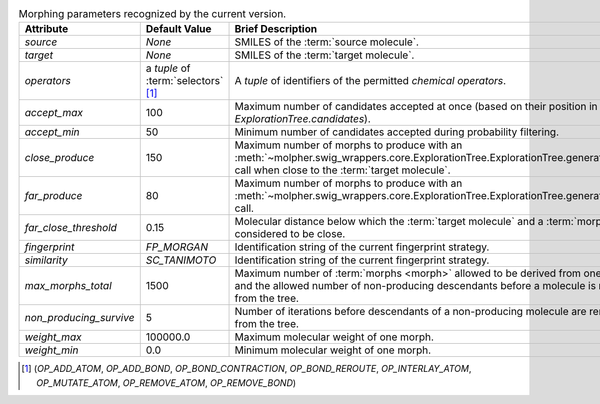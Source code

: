 ..  csv-table:: Morphing parameters recognized by the current version.
    :header: "Attribute", "Default Value", "Brief Description", "Setter", "Getter"
    :name: param-table

    `source`, `None`, "SMILES of the :term:`source molecule`.", `setSource`, `getSource`
    `target`, `None`, "SMILES of the :term:`target molecule`.", `setTarget`, `getTarget`
    `operators`, "a `tuple` of :term:`selectors` [1]_", "A `tuple` of identifiers of the permitted `chemical operators`.", `setChemicalOperators`, `getChemicalOperators`
    `accept_max`, 100, "Maximum number of candidates accepted at once (based on their position in `ExplorationTree.candidates`).", `setCntCandidatesToKeepMax`, `getCntCandidatesToKeepMax`
    `accept_min`, 50, "Minimum number of candidates accepted during probability filtering.", `setCntCandidatesToKeep`, `getCntCandidatesToKeep`
    `close_produce`, 150, "Maximum number of morphs to produce with an :meth:`~molpher.swig_wrappers.core.ExplorationTree.ExplorationTree.generateMorphs()` call when close to the :term:`target molecule`.", `setCntMorphsInDepth`, `getCntMorphsInDepth`
    `far_produce`, 80, "Maximum number of morphs to produce with an :meth:`~molpher.swig_wrappers.core.ExplorationTree.ExplorationTree.generateMorphs()` call.", `setCntMorphs`, `getCntMorphs`
    `far_close_threshold`, 0.15, "Molecular distance below which the :term:`target molecule` and a :term:`morph` are considered to be close.", `setDistToTargetDepthSwitch`, `getDistToTargetDepthSwitch`
    `fingerprint`, `FP_MORGAN`, "Identification string of the current fingerprint strategy.", `setFingerprint`, `getFingerprint`
    `similarity`, `SC_TANIMOTO`, "Identification string of the current fingerprint strategy.", `setSimilarityCoefficient`, `getSimilarityCoefficient`
    `max_morphs_total`, 1500, "Maximum number of :term:`morphs <morph>` allowed to be derived from one molecule and the allowed number of non-producing descendants before a molecule is removed from the tree.", `setCntMaxMorphs`, `getCntMaxMorphs`
    `non_producing_survive`, 5, "Number of iterations before descendants of a non-producing molecule are removed from the tree.", `setItThreshold`, `getItThreshold`
    `weight_max`, 100000.0, "Maximum molecular weight of one morph.", `setMaxAcceptableMolecularWeight`, `getMaxAcceptableMolecularWeight`
    `weight_min`, 0.0, "Minimum molecular weight of one morph.", `setMinAcceptableMolecularWeight`, `getMinAcceptableMolecularWeight`

..  [1] (`OP_ADD_ATOM`, `OP_ADD_BOND`, `OP_BOND_CONTRACTION`, `OP_BOND_REROUTE`, `OP_INTERLAY_ATOM`, `OP_MUTATE_ATOM`, `OP_REMOVE_ATOM`, `OP_REMOVE_BOND`)
